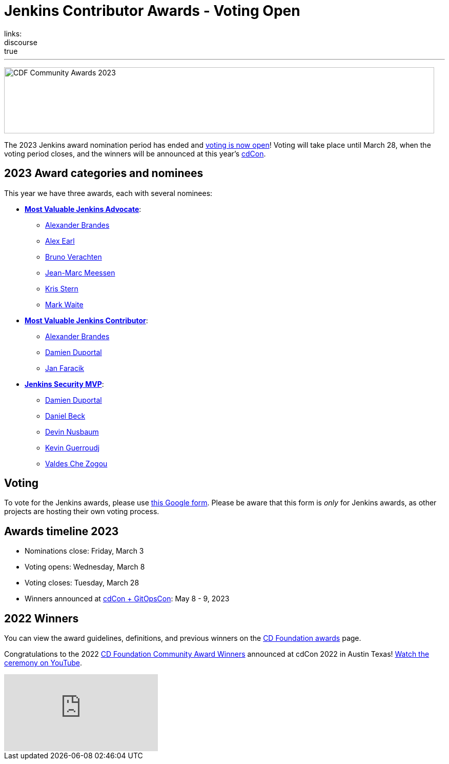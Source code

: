 = Jenkins Contributor Awards - Voting Open
:page-tags: jenkins, community, contribute, awards, cdcon
:page-author: kmartens27
:page-opengraph: ../../images/post-images/2023/02/23/2023-02-23-cdf-awards/image1.png
links:
discourse: true
---

image:/images/images/post-images/2023/02/23/2023-02-23-cdf-awards/image1.png[CDF Community Awards 2023,width=839,height=129]

The 2023 Jenkins award nomination period has ended and link:https://docs.google.com/forms/d/e/1FAIpQLScUL4GAL-6wOjHKbT86ptKSStnglKM9_MKTQXzjgwimCDEtGw/viewform[voting is now open]!
Voting will take place until March 28, when the voting period closes, and the winners will be announced at this year's link:https://events.linuxfoundation.org/cdcon-gitopscon/[cdCon].

== 2023 Award categories and nominees

This year we have three awards, each with several nominees:

* link:https://github.com/jenkins-infra/jenkins.io/issues/6035[*Most Valuable Jenkins Advocate*]:
** link:https://github.com/NotMyFault[Alexander Brandes]
** link:https://github.com/slide[Alex Earl]
** link:https://github.com/gounthar[Bruno Verachten]
** link:https://github.com/jmMeessen[Jean-Marc Meessen]
** link:https://github.com/krisstern[Kris Stern]
** link:https://github.com/MarkEWaite[Mark Waite]
* link:https://github.com/jenkins-infra/jenkins.io/issues/6033[*Most Valuable Jenkins Contributor*]:
** link:https://github.com/NotMyFault[Alexander Brandes]
** link:https://github.com/dduportal[Damien Duportal]
** link:https://github.com/janfaracik[Jan Faracik]
* link:https://github.com/jenkins-infra/jenkins.io/issues/6034[*Jenkins Security MVP*]:
** link:https://github.com/dduportal[Damien Duportal]
** link:https://github.com/daniel-beck[Daniel Beck]
** link:https://github.com/dwnusbaum[Devin Nusbaum]
** link:https://github.com/Kevin-CB[Kevin Guerroudj]
** link:https://github.com/ValdesChe[Valdes Che Zogou]

== Voting

To vote for the Jenkins awards, please use link:https://docs.google.com/forms/d/e/1FAIpQLScUL4GAL-6wOjHKbT86ptKSStnglKM9_MKTQXzjgwimCDEtGw/viewform[this Google form].
Please be aware that this form is _only_ for Jenkins awards, as other projects are hosting their own voting process.

== Awards timeline 2023

* Nominations close: Friday, March 3
* Voting opens: Wednesday, March 8
* Voting closes: Tuesday, March 28
* Winners announced at https://events.linuxfoundation.org/cdcon-gitopscon/[cdCon + GitOpsCon]: May 8 - 9, 2023

== 2022 Winners

You can view the award guidelines, definitions, and previous winners on the link:https://github.com/cdfoundation/foundation/blob/main/CDF%20Awards%20Guidelines.md[CD Foundation awards] page.

Congratulations to the 2022 https://cd.foundation/blog/2022/10/06/community-awards-2022-winners-%f0%9f%8f%86/[CD Foundation Community Award Winners] announced at cdCon 2022 in Austin Texas!
https://youtu.be/42_Dy72gnwE[Watch the ceremony on YouTube].

video::42_Dy72gnwE[youtube]
